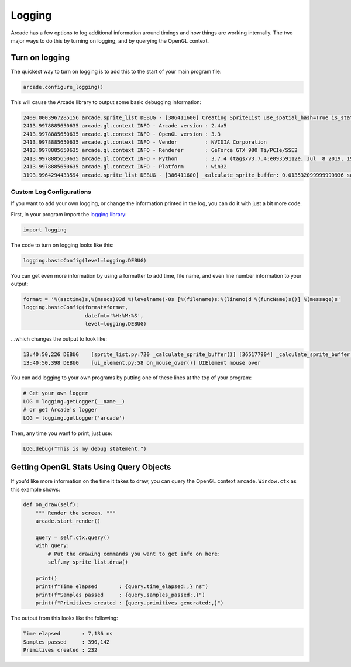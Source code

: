 .. _logging:

Logging
=======

Arcade has a few options to log additional information around timings and how
things are working internally. The two major ways to do this by turning on
logging, and by querying the OpenGL context.

Turn on logging
---------------

The quickest way to turn on logging is to add this to the start of your main
program file:

.. code-block:: python

    arcade.configure_logging()

This will cause the Arcade library to output some basic debugging information:

.. code-block:: text

    2409.0003967285156 arcade.sprite_list DEBUG - [386411600] Creating SpriteList use_spatial_hash=True is_static=False
    2413.9978885650635 arcade.gl.context INFO - Arcade version : 2.4a5
    2413.9978885650635 arcade.gl.context INFO - OpenGL version : 3.3
    2413.9978885650635 arcade.gl.context INFO - Vendor         : NVIDIA Corporation
    2413.9978885650635 arcade.gl.context INFO - Renderer       : GeForce GTX 980 Ti/PCIe/SSE2
    2413.9978885650635 arcade.gl.context INFO - Python         : 3.7.4 (tags/v3.7.4:e09359112e, Jul  8 2019, 19:29:22) [MSC v.1916 32 bit (Intel)]
    2413.9978885650635 arcade.gl.context INFO - Platform       : win32
    3193.9964294433594 arcade.sprite_list DEBUG - [386411600] _calculate_sprite_buffer: 0.013532099999999936 sec

Custom Log Configurations
~~~~~~~~~~~~~~~~~~~~~~~~~

If you want to add your own logging, or change the information printed in the
log, you can do it with just a bit more code.

First, in your program import the
`logging library <https://docs.python.org/3/library/logging.html>`_:

.. code-block:: python

    import logging

The code to turn on logging looks like this:

.. code-block:: python

    logging.basicConfig(level=logging.DEBUG)

You can get even more information by using a formatter to add time, file name,
and even line number information to your output:

.. code-block:: python

    format = '%(asctime)s,%(msecs)03d %(levelname)-8s [%(filename)s:%(lineno)d %(funcName)s()] %(message)s'
    logging.basicConfig(format=format,
                        datefmt='%H:%M:%S',
                        level=logging.DEBUG)

...which changes the output to look like:

.. code-block:: text

    13:40:50,226 DEBUG    [sprite_list.py:720 _calculate_sprite_buffer()] [365177904] _calculate_sprite_buffer: 0.00849660000000041 sec
    13:40:50,398 DEBUG    [ui_element.py:58 on_mouse_over()] UIElement mouse over

You can add logging to your own programs by putting one of these lines
at the top of your program:

.. code-block:: python

    # Get your own logger
    LOG = logging.getLogger(__name__)
    # or get Arcade's logger
    LOG = logging.getLogger('arcade')

Then, any time you want to print, just use:

.. code-block:: python

    LOG.debug("This is my debug statement.")

Getting OpenGL Stats Using Query Objects
----------------------------------------

If you'd like more information on the time it takes to draw, you can query
the OpenGL context ``arcade.Window.ctx`` as this example shows:

.. code-block:: python

    def on_draw(self):
        """ Render the screen. """
        arcade.start_render()

        query = self.ctx.query()
        with query:
            # Put the drawing commands you want to get info on here:
            self.my_sprite_list.draw()

        print()
        print(f"Time elapsed       : {query.time_elapsed:,} ns")
        print(f"Samples passed     : {query.samples_passed:,}")
        print(f"Primitives created : {query.primitives_generated:,}")

The output from this looks like the following:

.. code-block:: text

    Time elapsed       : 7,136 ns
    Samples passed     : 390,142
    Primitives created : 232

